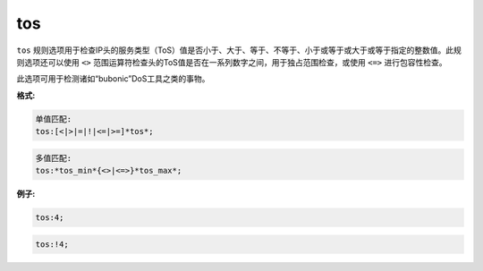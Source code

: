 tos
===

``tos`` 规则选项用于检查IP头的服务类型（ToS）值是否小于、大于、等于、不等于、小于或等于或大于或等于指定的整数值。此规则选项还可以使用 ``<>`` 范围运算符检查头的ToS值是否在一系列数字之间，用于独占范围检查，或使用 ``<=>`` 进行包容性检查。

此选项可用于检测诸如“bubonic”DoS工具之类的事物。

**格式:**

.. code::

 单值匹配:
 tos:[<|>|=|!|<=|>=]*tos*;
 
.. code::

 多值匹配:
 tos:*tos_min*{<>|<=>}*tos_max*;
 
**例子:**

.. code::

 tos:4;
 
.. code::
 
 tos:!4;
